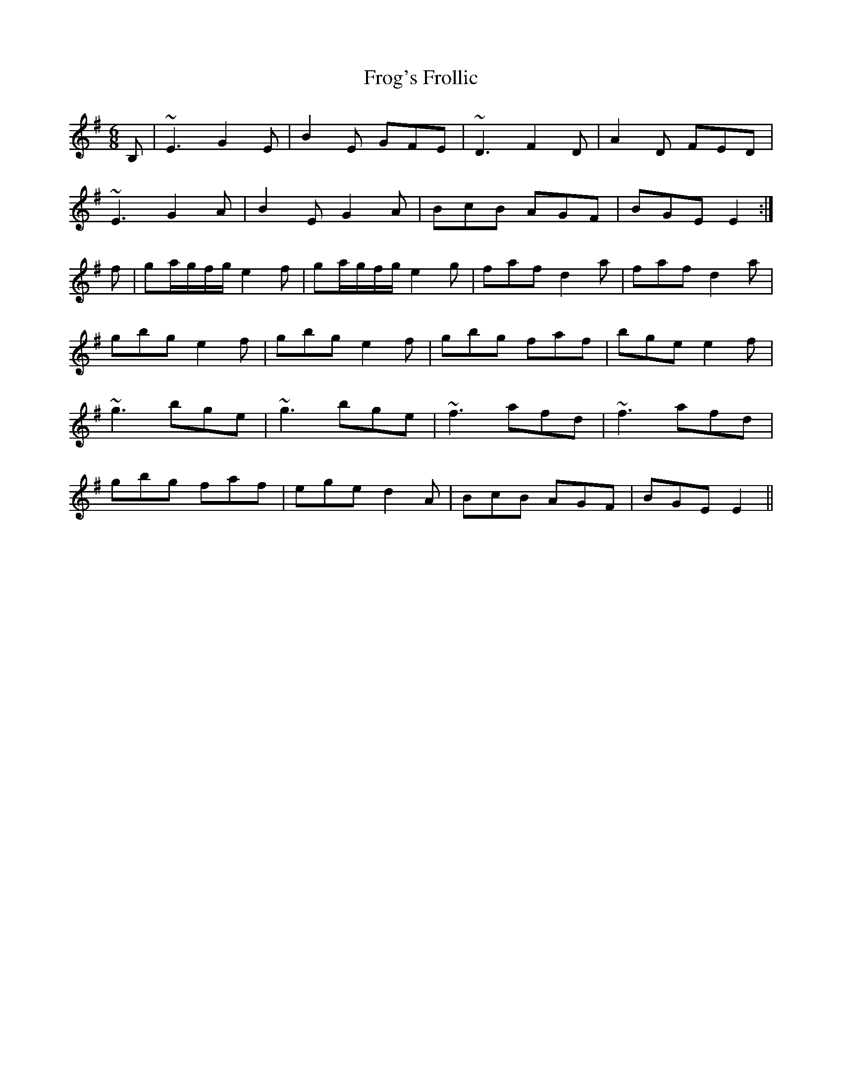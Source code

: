 X: 14150
T: Frog's Frollic
R: jig
M: 6/8
K: Eminor
B,|~E3 G2E|B2E GFE|~D3 F2D|A2D FED|
~E3 G2A|B2 E G2A|BcB AGF|BGE E2:|
f|ga/g/f/g/ e2f|ga/g/f/g/ e2g|faf d2a|faf d2a|
gbg e2f|gbg e2f|gbg faf|bge e2f|
~g3 bge|~g3 bge|~f3 afd|~f3 afd|
gbg faf|ege d2A|BcB AGF|BGE E2||

